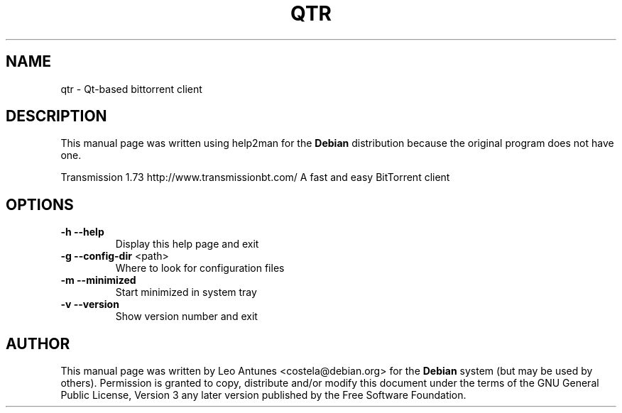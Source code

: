 .\" DO NOT MODIFY THIS FILE!  It was generated by help2man 1.36.
.TH QTR "1" "July 2009" "qtr 1.73" "User Commands"
.SH NAME
qtr \- Qt-based bittorrent client
.SH DESCRIPTION
.PP
This manual page was written using help2man for the \fBDebian\fP 
distribution because the original program does not have one.
.PP
Transmission 1.73
http://www.transmissionbt.com/
A fast and easy BitTorrent client
.SH OPTIONS
.TP
\fB\-h\fR \fB\-\-help\fR
Display this help page and exit
.TP
\fB\-g\fR \fB\-\-config\-dir\fR <path>
Where to look for configuration files
.TP
\fB\-m\fR \fB\-\-minimized\fR
Start minimized in system tray
.TP
\fB\-v\fR \fB\-\-version\fR
Show version number and exit

.SH "AUTHOR"
.PP
This manual page was written by Leo Antunes <costela@debian.org> for
the \fBDebian\fP system (but may be used by others).  Permission is
granted to copy, distribute and/or modify this document under
the terms of the GNU General Public License, Version 3 any
later version published by the Free Software Foundation.
